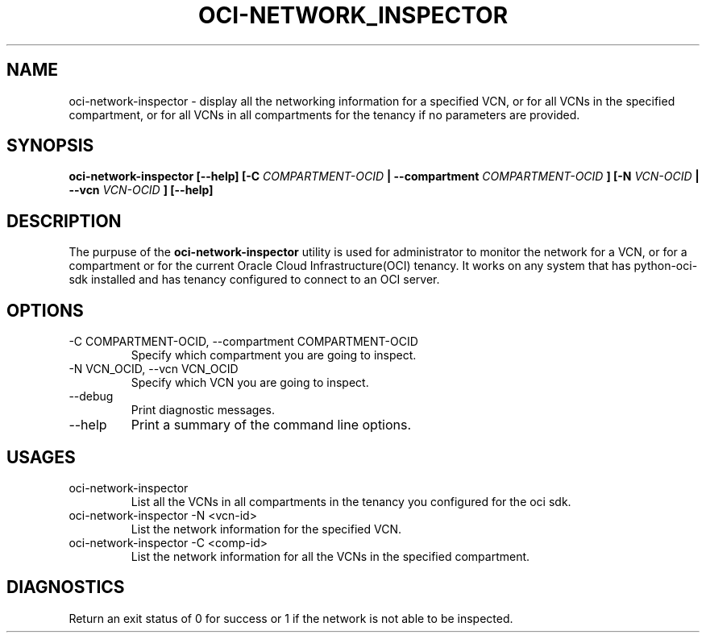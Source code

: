 .\" Process this file with
.\" groff -man -Tascii oci-network-inspector.1
.\"
.\" Copyright (c) 2017, 2018 Oracle and/or its affiliates. All rights reserved.
.\"
.TH OCI-NETWORK_INSPECTOR 1 "AUG 2018" Linux "User Manuals"
.SH NAME
oci-network-inspector \- display all the networking information for a specified VCN, or for all VCNs in the specified compartment, or for all VCNs in all compartments for the tenancy if no parameters are provided.
.SH SYNOPSIS
.B oci-network-inspector [--help] [-C 
.I COMPARTMENT-OCID
.B | --compartment 
.I COMPARTMENT-OCID
.B ] [-N
.I VCN-OCID
.B | --vcn
.I VCN-OCID
.B ] [--help]
.SH DESCRIPTION
The purpuse of the
.B oci-network-inspector
utility is used for administrator to monitor the network for a VCN, or for a compartment or for the current Oracle Cloud Infrastructure(OCI) tenancy.
It works on any system that has python-oci-sdk installed and has tenancy configured to connect to an OCI server.
.SH OPTIONS
.IP "-C COMPARTMENT-OCID, --compartment COMPARTMENT-OCID"
Specify which compartment you are going to inspect.
.IP "-N VCN_OCID, --vcn VCN_OCID"
Specify which VCN you are going to inspect.
.IP --debug
Print diagnostic messages.
.IP --help
Print a summary of the command line options.
.SH USAGES
.IP "oci-network-inspector"
List all the VCNs in all compartments in the tenancy you configured for the oci sdk.

.IP "oci-network-inspector -N <vcn-id>"
List the network information for the specified VCN.

.IP "oci-network-inspector  -C <comp-id>"
List the network information for all the VCNs in the specified compartment.

.SH DIAGNOSTICS
Return an exit status of 0 for success or 1 if the network is not able to be inspected.
